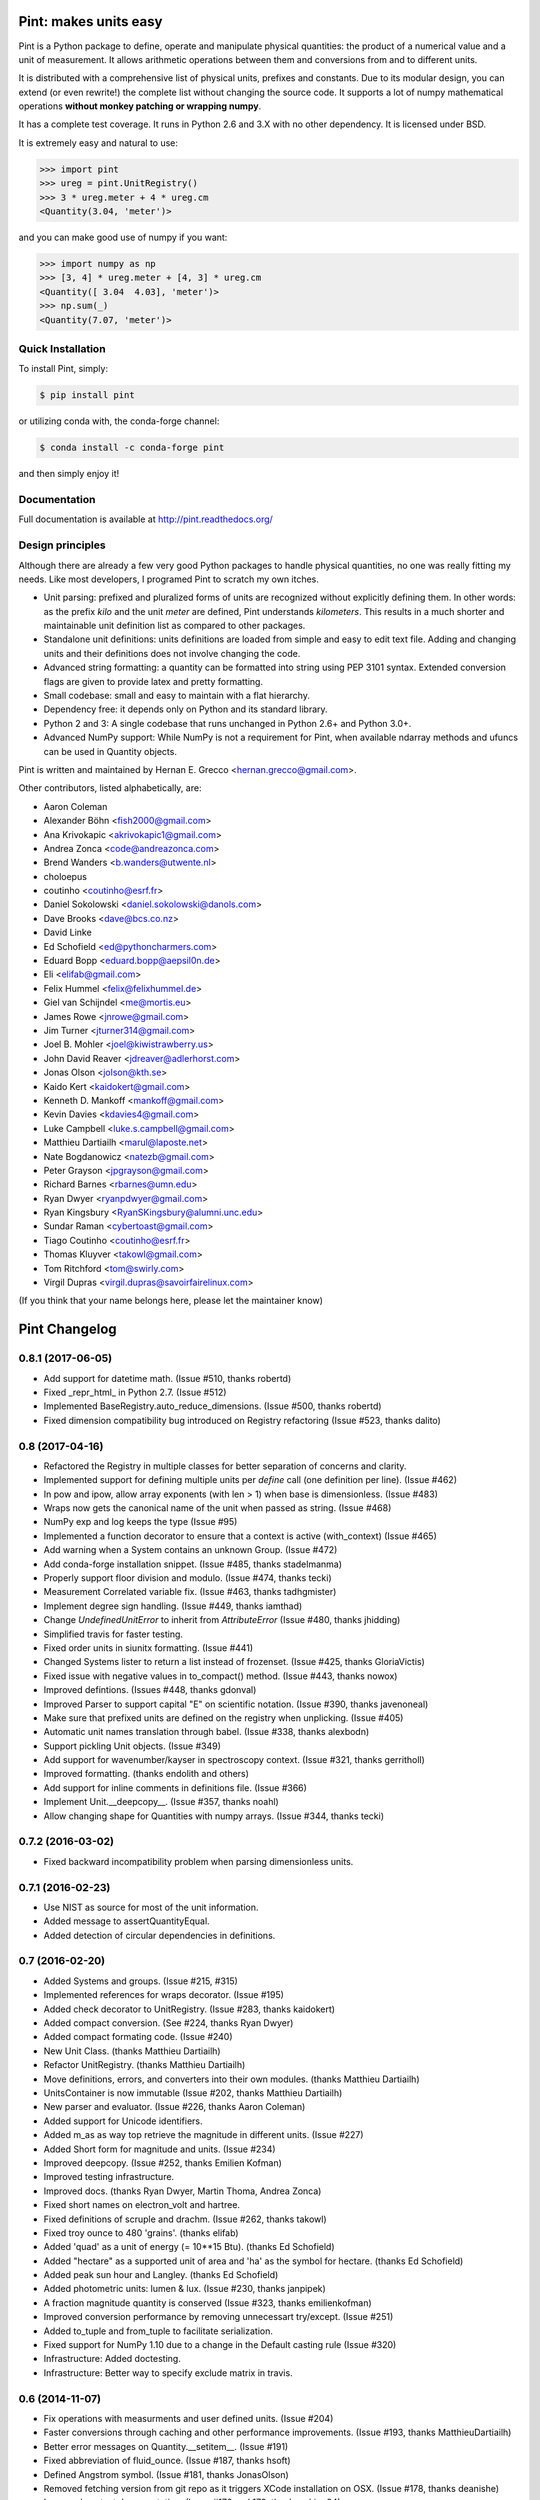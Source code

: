 Pint: makes units easy
======================

Pint is a Python package to define, operate and manipulate physical
quantities: the product of a numerical value and a unit of measurement.
It allows arithmetic operations between them and conversions from and
to different units.

It is distributed with a comprehensive list of physical units, prefixes
and constants. Due to its modular design, you can extend (or even rewrite!)
the complete list without changing the source code. It supports a lot of
numpy mathematical operations **without monkey patching or wrapping numpy**.

It has a complete test coverage. It runs in Python 2.6 and 3.X
with no other dependency. It is licensed under BSD.

It is extremely easy and natural to use:

.. code-block:: python

    >>> import pint
    >>> ureg = pint.UnitRegistry()
    >>> 3 * ureg.meter + 4 * ureg.cm
    <Quantity(3.04, 'meter')>

and you can make good use of numpy if you want:

.. code-block:: python

    >>> import numpy as np
    >>> [3, 4] * ureg.meter + [4, 3] * ureg.cm
    <Quantity([ 3.04  4.03], 'meter')>
    >>> np.sum(_)
    <Quantity(7.07, 'meter')>


Quick Installation
------------------

To install Pint, simply:

.. code-block:: bash

    $ pip install pint

or utilizing conda with, the conda-forge channel:

.. code-block:: bash

    $ conda install -c conda-forge pint

and then simply enjoy it!


Documentation
-------------

Full documentation is available at http://pint.readthedocs.org/


Design principles
-----------------

Although there are already a few very good Python packages to handle physical
quantities, no one was really fitting my needs. Like most developers, I programed
Pint to scratch my own itches.

- Unit parsing: prefixed and pluralized forms of units are recognized without
  explicitly defining them. In other words: as the prefix *kilo* and the unit *meter*
  are defined, Pint understands *kilometers*. This results in a much shorter and
  maintainable unit definition list as compared to other packages.

- Standalone unit definitions: units definitions are loaded from simple and
  easy to edit text file. Adding and changing units and their definitions does
  not involve changing the code.

- Advanced string formatting: a quantity can be formatted into string using
  PEP 3101 syntax. Extended conversion flags are given to provide latex and pretty
  formatting.

- Small codebase: small and easy to maintain with a flat hierarchy.

- Dependency free: it depends only on Python and its standard library.

- Python 2 and 3: A single codebase that runs unchanged in Python 2.6+ and Python 3.0+.

- Advanced NumPy support: While NumPy is not a requirement for Pint,
  when available ndarray methods and ufuncs can be used in Quantity objects.


Pint is written and maintained by Hernan E. Grecco <hernan.grecco@gmail.com>.

Other contributors, listed alphabetically, are:

* Aaron Coleman
* Alexander Böhn <fish2000@gmail.com>
* Ana Krivokapic <akrivokapic1@gmail.com>
* Andrea Zonca <code@andreazonca.com>
* Brend Wanders <b.wanders@utwente.nl>
* choloepus
* coutinho <coutinho@esrf.fr>
* Daniel Sokolowski <daniel.sokolowski@danols.com>
* Dave Brooks <dave@bcs.co.nz>
* David Linke
* Ed Schofield <ed@pythoncharmers.com>
* Eduard Bopp <eduard.bopp@aepsil0n.de>
* Eli <elifab@gmail.com>
* Felix Hummel <felix@felixhummel.de>
* Giel van Schijndel <me@mortis.eu>
* James Rowe <jnrowe@gmail.com>
* Jim Turner <jturner314@gmail.com>
* Joel B. Mohler <joel@kiwistrawberry.us>
* John David Reaver <jdreaver@adlerhorst.com>
* Jonas Olson <jolson@kth.se>
* Kaido Kert <kaidokert@gmail.com>
* Kenneth D. Mankoff <mankoff@gmail.com>
* Kevin Davies <kdavies4@gmail.com>
* Luke Campbell <luke.s.campbell@gmail.com>
* Matthieu Dartiailh <marul@laposte.net>
* Nate Bogdanowicz <natezb@gmail.com>
* Peter Grayson <jpgrayson@gmail.com>
* Richard Barnes <rbarnes@umn.edu>
* Ryan Dwyer <ryanpdwyer@gmail.com>
* Ryan Kingsbury <RyanSKingsbury@alumni.unc.edu>
* Sundar Raman <cybertoast@gmail.com>
* Tiago Coutinho <coutinho@esrf.fr>
* Thomas Kluyver <takowl@gmail.com>
* Tom Ritchford <tom@swirly.com>
* Virgil Dupras <virgil.dupras@savoirfairelinux.com>

(If you think that your name belongs here, please let the maintainer know)


Pint Changelog
==============

0.8.1 (2017-06-05)
------------------

- Add support for datetime math.
  (Issue #510, thanks robertd)
- Fixed _repr_html_ in Python 2.7.
  (Issue #512)
- Implemented BaseRegistry.auto_reduce_dimensions.
  (Issue #500, thanks robertd)
- Fixed dimension compatibility bug introduced on Registry refactoring
  (Issue #523, thanks dalito)


0.8 (2017-04-16)
----------------

- Refactored the Registry in multiple classes for better separation of concerns and clarity.
- Implemented support for defining multiple units per `define` call (one definition per line).
  (Issue #462)
- In pow and ipow, allow array exponents (with len > 1) when base is dimensionless.
  (Issue #483)
- Wraps now gets the canonical name of the unit when passed as string.
  (Issue #468)
- NumPy exp and log keeps the type
  (Issue #95)
- Implemented a function decorator to ensure that a context is active (with_context)
  (Issue #465)
- Add warning when a System contains an unknown Group. 
  (Issue #472)
- Add conda-forge installation snippet.
  (Issue #485, thanks stadelmanma)
- Properly support floor division and modulo.
  (Issue #474, thanks tecki)
- Measurement Correlated variable fix.
  (Issue #463, thanks tadhgmister)
- Implement degree sign handling.
  (Issue #449, thanks iamthad)
- Change `UndefinedUnitError` to inherit from `AttributeError`
  (Issue #480, thanks jhidding)
- Simplified travis for faster testing.
- Fixed order units in siunitx formatting.
  (Issue #441)
- Changed Systems lister to return a list instead of frozenset.
  (Issue #425, thanks GloriaVictis)
- Fixed issue with negative values in to_compact() method.
  (Issue #443, thanks nowox)
- Improved defintions.
  (Issues #448, thanks gdonval)
- Improved Parser to support capital "E" on scientific notation.
  (Issue #390, thanks javenoneal)
- Make sure that prefixed units are defined on the registry when unplicking.
  (Issue #405)
- Automatic unit names translation through babel.
  (Issue #338, thanks alexbodn)
- Support pickling Unit objects.
  (Issue #349)
- Add support for wavenumber/kayser in spectroscopy context.
  (Issue #321, thanks gerritholl)
- Improved formatting.
  (thanks endolith and others)
- Add support for inline comments in definitions file.
  (Issue #366)
- Implement Unit.__deepcopy__.
  (Issue #357, thanks noahl)
- Allow changing shape for Quantities with numpy arrays.
  (Issue #344, thanks tecki)

0.7.2 (2016-03-02)
------------------
- Fixed backward incompatibility problem when parsing dimensionless units.


0.7.1 (2016-02-23)
------------------

- Use NIST as source for most of the unit information.
- Added message to assertQuantityEqual.
- Added detection of circular dependencies in definitions.


0.7 (2016-02-20)
----------------

- Added Systems and groups.
  (Issue #215, #315)
- Implemented references for wraps decorator.
  (Issue #195)
- Added check decorator to UnitRegistry.
  (Issue #283, thanks kaidokert)
- Added compact conversion.
  (See #224, thanks Ryan Dwyer)
- Added compact formating code.
  (Issue #240)
- New Unit Class.
  (thanks Matthieu Dartiailh)
- Refactor UnitRegistry.
  (thanks Matthieu Dartiailh)
- Move definitions, errors, and converters into their own modules.
  (thanks Matthieu Dartiailh)
- UnitsContainer is now immutable
  (Issue #202, thanks Matthieu Dartiailh)
- New parser and evaluator.
  (Issue #226, thanks Aaron Coleman)
- Added support for Unicode identifiers.
- Added m_as as way top retrieve the magnitude in different units.
  (Issue #227)
- Added Short form for magnitude and units.
  (Issue #234)
- Improved deepcopy.
  (Issue #252, thanks Emilien Kofman)
- Improved testing infrastructure.
- Improved docs.
  (thanks Ryan Dwyer, Martin Thoma, Andrea Zonca)
- Fixed short names on electron_volt and hartree.
- Fixed definitions of scruple and drachm.
  (Issue #262, thanks takowl)
- Fixed troy ounce to 480 'grains'.
  (thanks elifab)
- Added 'quad' as a unit of energy (= 10**15 Btu).
  (thanks Ed Schofield)
- Added "hectare" as a supported unit of area and 'ha' as the symbol for hectare.
  (thanks Ed Schofield)
- Added peak sun hour and Langley.
  (thanks Ed Schofield)
- Added photometric units: lumen & lux.
  (Issue #230, thanks janpipek)
- A fraction magnitude quantity is conserved
  (Issue #323, thanks emilienkofman)
- Improved conversion performance by removing unnecessart try/except.
  (Issue #251)
- Added to_tuple and from_tuple to facilitate serialization.
- Fixed support for NumPy 1.10 due to a change in the Default casting rule
  (Issue #320)
- Infrastructure: Added doctesting.
- Infrastructure: Better way to specify exclude matrix in travis.


0.6 (2014-11-07)
----------------

- Fix operations with measurments and user defined units.
  (Issue #204)
- Faster conversions through caching and other performance improvements.
  (Issue #193, thanks MatthieuDartiailh)
- Better error messages on Quantity.__setitem__.
  (Issue #191)
- Fixed abbreviation of fluid_ounce.
  (Issue #187, thanks hsoft)
- Defined Angstrom symbol.
  (Issue #181, thanks JonasOlson)
- Removed fetching version from git repo as it triggers XCode installation on OSX.
  (Issue #178, thanks deanishe)
- Improved context documentation.
  (Issue #176 and 179, thanks rsking84)
- Added Chemistry context.
  (Issue #179, thanks rsking84)
- Fix help(UnitRegisty)
  (Issue #168)
- Optimized "get_dimensionality" and "get_base_name".
  (Issue #166 and #167, thanks jbmohler)
- Renamed ureg.parse_units parameter "to_delta" to "as_delta" to make clear.
  that no conversion happens. Accordingly, the parameter/property
  "default_to_delta" of UnitRegistry was renamed to "default_as_delta".
  (Issue #158, thanks dalit)
- Fixed problem when adding two uncertainties.
  (thanks dalito)
- Full support for Offset units (e.g. temperature)
  (Issue #88, #143, #147 and #161, thanks dalito)


0.5.2 (2014-07-31)
------------------

- Changed travis config to use miniconda for faster testing.
- Added wheel configuration to setup.cfg.
- Ensure resource streams are closed after reading.
- Require setuptools.
  (Issue #169)
- Implemented real, imag and T Quantity properties.
  (Issue #171)
- Implemented __int__ and __long__ for Quantity
  (Issue #170)
- Fixed SI prefix error on ureg.convert.
  (Issue #156, thanks jdreaver)
- Fixed parsing of multiparemeter contexts.
  (Issue #174)


0.5.1 (2014-06-03)
------------------

- Implemented a standard way to change the registry used in unpickling operations.
  (Issue #148)
- Fix bug where conversion would fail due to caching.
  (Issue #140, thanks jdreaver)
- Allow assigning Not a Number to a quantity array.
  (Issue #127)
- Decoupled Quantity in place and not in place unit conversion methods.
- Return None in functions that modify quantities in place.
- Improved testing infrastructure to check for unwanted warnings.
- Added test function at the package level to run all tests.


0.5 (2014-05-07)
----------------

- Improved test suite helper functions.
- Print honors default format w/o format().
  (Issue #132, thanks mankoff)
- Fixed sum() by treating number zero as a special case.
  (Issue #122, thanks rec)
- Improved behaviour in ScaleConverter, OffsetConverter and Quantity.to.
  (Issue #120)
- Reimplemented loading of default definitions to allow Pint in a cx_freeze or similar package.
  (Issue #118, thanks jbmohler)
- Implemented parsing of pretty printed units.
  (Issue #117, thanks jpgrayson)
- Fixed representation of dimensionless quantities.
  (Issue #112, thanks rec)
- Raise error when invalid formatting code is given.
  (Issue #111, thanks rec)
- Default registry to lazy load, raise error on redefinition
  (Issue #108, thanks rec, aepsil0n)
- Added condensed format.
  (Issue #107, thanks rec)
- Added UnitRegistry () operator to parse expression replacing [].
  (Issue #106, thanks rec)
- Optional case insensitive unit parsing. 
  (Issue #105, thanks rec, jeremyfreeman, dbrnz)
- Change the Quantity mutability depending on magnitude type.
  (Issue #104, thanks rec)
- Implemented API to list compatible units.
  (Issue #89)
- Implemented cache of key UnitRegistry methods.
- Rewrote the Measurement class to use uncertainties.
  (Issue #24)


0.4.2 (2014-02-14)
------------------

- Python 2.6 support
  (Issue #96, thanks tiagocoutinho)
- Fixed symbol for inch.
  (Issue #102, thanks cybertoast)
- Stop raising AttributeError when wrapping funcs without all of the attributes.
  (Issue #100, thanks jturner314)
- Fixed warning appearing in Py2.x when comparing a Numpy Array with an empty string.
  (Issue #98, thanks jturner314)
- Add links to AUR packages in docs.
  (Issue #91, thanks jturner314)
- Fixed garbage collection related problem.
  (Issue #92, thanks jturner314)


0.4.1 (2014-01-12)
------------------

- Integer Division with Arrays.
  (Issue #80, thanks jdreaver)
- Improved Documentation.
  (Issue #83, thanks choloepus)
- Removed 'h' alias for hour due to conflict with Planck's constant.
  (Issue #82, thanks choloepus)
- Improved get_base_units for non-multiplicative units.
  (Issue #85, thanks exxus)
- Refactored code for multiplication.
  (Issue #84, thanks jturner314)
- Removed 'R' alias for roentgen as it collides with molar_gas_constant.
  (Issue #87, thanks rsking84)
- Improved naming of temperature units and multiplication of non-multiplicative units.
  (Issue #86, tahsnk exxus)



0.4 (2013-12-17)
----------------

- Introduced Contexts: relation between incompatible dimensions.
  (Issue #65)
- Fixed get_base_units for non multiplicative units.
  (Related to issue #66)
- Implemented default formatting for quantities.
- Changed comparison between Quantities containing NumPy arrays.
  (Issue #75) - BACKWARDS INCOMPATIBLE CHANGE
- Fixes for NumPy 1.8 due to changes in handling binary ops.
  (Issue #73)


0.3.3 (2013-11-29)
------------------

- ParseHelper can now parse units named like python keywords.
  (Issue #69)
- Fix comparison of quantities.
  (Issue #74)
- Fix Inequality operator.
  (Issue #70, thanks muggenhor)
- Improved travis configuration.
  (thanks muggenhor)


0.3.2 (2013-10-22)
------------------

- Fix get_dimensionality for non multiplicative units.
  (Issue #66)
- Proper handling of @import directive inside a file read using pkg_resources.
  (Issue #68)


0.3.1 (2013-09-15)
------------------

- fix right division on python 2.7
  (Issue #58, thanks natezb)
- fix formatting of fractional exponentials between 0 and 1.
  (Issue #62, thanks jdreaver)
- fix installation as egg.
  (Issue #61)
- fix handling of strange values as input of Quantity.
  (Issue #53)
- math operations between quantities of different registries now raise a ValueError.
  (Issue #52)


0.3 (2013-09-02)
----------------

- support for IPython autocomplete and rich display.
  (Issues #30 and #31)
- support for @import directive in definitions file.
  (Issue #22)
- support for wrapping functions to make them pint-aware.
  (Issue #16)
- support for comparing UnitsContainer to string.
  (Issue #35)
- fix error raised while converting from a single unit to one expressed as
  the relation between many.
  (Issue #29)
- fix error raised when unit symbol is missing.
  (Issue #41)
- fix error raised when magnitude is Decimal.
  (Issue #46, thanks danielsokolowski)
- support for non-installed pint.
  (Issue #42, thanks danielsokolowski)
- support for application of numpy function on non-ndarray magnitudes.
  (Issue #44)
- support for math operations on dimensionless Quantities (written with units).
  (Issue #45)
- fix obtaining dimensionless quantity from string.
  (Issue #50)
- fix adding and comparing numbers to a dimensionless quantity (written with units).
  (Issue #54)
- Support for iter in Quantity.
  (Issue #55, thanks natezb)


0.2.1 (2013-07-02)
------------------

- fix error raised while converting from a single unit to one expressed as
  the relation between many.
  (Issue #29)


0.2 (2013-05-13)
----------------

- support for Measurement (Quantity +/- error).
- implemented buckingham pi theorem for dimensional analysis.
- support for temperature units and temperature difference units.
- parser can infers if the user mean temperature or temperature difference.
- support for derived dimensions (e.g. [speed] = [length] / [time]).
- refactored the code into multiple files.
- refactored code to isolate definitions and converters.
- refactored formatter out of UnitParser class.
- added tox and travis config files for CI.
- comprehensive NumPy testing including almost all ufuncs.
- full NumPy support (features is not longer experimental).
- fixed bug preventing from having independent registries.
  (Issue #10, thanks bwanders)
- forces real division as default for Quantities.
  (Issue #7, thanks dbrnz)
- improved default unit definition file.
  (Issue #13, thanks r-barnes)
- smarter parser supporting spaces as multiplications and other nice features.
  (Issue #13, thanks r-barnes)
- moved testsuite inside package.
- short forms of binary prefixes, more units and fix to less than comparison.
  (Issue #20, thanks muggenhor)
- pint is now zip-safe
  (Issue #23, thanks muggenhor)


Version 0.1.3 (2013-01-07)
--------------------------

- abbreviated quantity string formating.
- complete Python 2.7 compatibility.
- implemented pickle support for Quantities objects.
- extended NumPy support.
- various bugfixes.


Version 0.1.2 (2012-08-12)
--------------------------

- experimenal NumPy support.
- included default unit definitions file.
  (Issue #1, thanks fish2000)
- better testing.
- various bugfixes.
- fixed some units definitions.
  (Issue #4, thanks craigholm)


Version 0.1.1 (2012-07-31)
--------------------------

- better packaging and installation.


Version 0.1   (2012-07-26)
--------------------------

- first public release.


